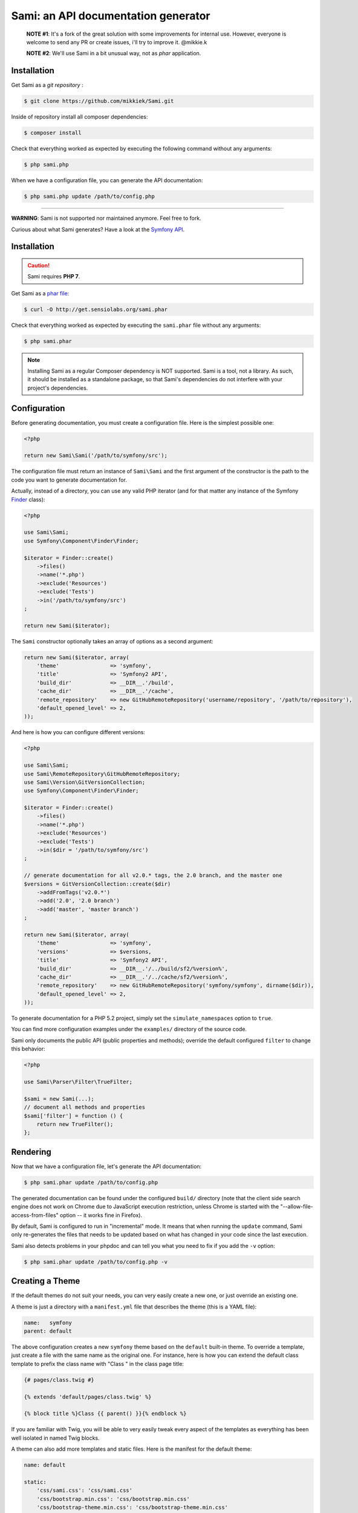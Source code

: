Sami: an API documentation generator
====================================

.. pull-quote::

    **NOTE #1**:
    It's a fork of the great solution with some improvements for internal use.
    However, everyone is welcome to send any PR or create issues, i'll try to improve it.
    @mikkie.k

    **NOTE #2**:
    We'll use Sami in a bit unusual way, not as `phar` application. 

.. image:: https://image.prntscr.com/image/Hv4kjj74S1uzqGA5ozocWw.png

Installation
------------

Get Sami as a `git repository` :

.. code-block:: bash

    $ git clone https://github.com/mikkiek/Sami.git
    
Inside of repository install all composer dependencies:

.. code-block:: bash

    $ composer install
    
Check that everything worked as expected by executing the following command without any arguments:

.. code-block:: bash

    $ php sami.php
    
When we have a configuration file, you can generate the API documentation:

.. code-block:: bash

    $ php sami.php update /path/to/config.php

====================================

**WARNING**: Sami is not supported nor maintained anymore. Feel free to fork.

Curious about what Sami generates? Have a look at the `Symfony API`_.

Installation
------------

.. caution::

    Sami requires **PHP 7**.

Get Sami as a `phar file`_:

.. code-block:: bash

    $ curl -O http://get.sensiolabs.org/sami.phar

Check that everything worked as expected by executing the ``sami.phar`` file
without any arguments:

.. code-block:: bash

    $ php sami.phar

.. note::

    Installing Sami as a regular Composer dependency is NOT supported. Sami is
    a tool, not a library. As such, it should be installed as a standalone
    package, so that Sami's dependencies do not interfere with your project's
    dependencies.

Configuration
-------------

Before generating documentation, you must create a configuration file. Here is
the simplest possible one:

.. code-block:: php

    <?php

    return new Sami\Sami('/path/to/symfony/src');

The configuration file must return an instance of ``Sami\Sami`` and the first
argument of the constructor is the path to the code you want to generate
documentation for.

Actually, instead of a directory, you can use any valid PHP iterator (and for
that matter any instance of the Symfony `Finder`_ class):

.. code-block:: php

    <?php

    use Sami\Sami;
    use Symfony\Component\Finder\Finder;

    $iterator = Finder::create()
        ->files()
        ->name('*.php')
        ->exclude('Resources')
        ->exclude('Tests')
        ->in('/path/to/symfony/src')
    ;

    return new Sami($iterator);

The ``Sami`` constructor optionally takes an array of options as a second
argument:

.. code-block:: php

    return new Sami($iterator, array(
        'theme'                => 'symfony',
        'title'                => 'Symfony2 API',
        'build_dir'            => __DIR__.'/build',
        'cache_dir'            => __DIR__.'/cache',
        'remote_repository'    => new GitHubRemoteRepository('username/repository', '/path/to/repository'),
        'default_opened_level' => 2,
    ));

And here is how you can configure different versions:

.. code-block:: php

    <?php

    use Sami\Sami;
    use Sami\RemoteRepository\GitHubRemoteRepository;
    use Sami\Version\GitVersionCollection;
    use Symfony\Component\Finder\Finder;

    $iterator = Finder::create()
        ->files()
        ->name('*.php')
        ->exclude('Resources')
        ->exclude('Tests')
        ->in($dir = '/path/to/symfony/src')
    ;

    // generate documentation for all v2.0.* tags, the 2.0 branch, and the master one
    $versions = GitVersionCollection::create($dir)
        ->addFromTags('v2.0.*')
        ->add('2.0', '2.0 branch')
        ->add('master', 'master branch')
    ;

    return new Sami($iterator, array(
        'theme'                => 'symfony',
        'versions'             => $versions,
        'title'                => 'Symfony2 API',
        'build_dir'            => __DIR__.'/../build/sf2/%version%',
        'cache_dir'            => __DIR__.'/../cache/sf2/%version%',
        'remote_repository'    => new GitHubRemoteRepository('symfony/symfony', dirname($dir)),
        'default_opened_level' => 2,
    ));

To generate documentation for a PHP 5.2 project, simply set the
``simulate_namespaces`` option to ``true``.

You can find more configuration examples under the ``examples/`` directory of
the source code.

Sami only documents the public API (public properties and methods); override
the default configured ``filter`` to change this behavior:

.. code-block:: php

    <?php

    use Sami\Parser\Filter\TrueFilter;

    $sami = new Sami(...);
    // document all methods and properties
    $sami['filter'] = function () {
        return new TrueFilter();
    };

Rendering
---------

Now that we have a configuration file, let's generate the API documentation:

.. code-block:: bash

    $ php sami.phar update /path/to/config.php

The generated documentation can be found under the configured ``build/``
directory (note that the client side search engine does not work on Chrome due
to JavaScript execution restriction, unless Chrome is started with the
"--allow-file-access-from-files" option -- it works fine in Firefox).

By default, Sami is configured to run in "incremental" mode. It means that when
running the ``update`` command, Sami only re-generates the files that needs to
be updated based on what has changed in your code since the last execution.

Sami also detects problems in your phpdoc and can tell you what you need to fix
if you add the ``-v`` option:

.. code-block:: bash

    $ php sami.phar update /path/to/config.php -v

Creating a Theme
----------------

If the default themes do not suit your needs, you can very easily create a new
one, or just override an existing one.

A theme is just a directory with a ``manifest.yml`` file that describes the
theme (this is a YAML file):

.. code-block:: yaml

    name:   symfony
    parent: default

The above configuration creates a new ``symfony`` theme based on the
``default`` built-in theme. To override a template, just create a file with
the same name as the original one. For instance, here is how you can extend the
default class template to prefix the class name with "Class " in the class page
title:

.. code-block:: jinja

    {# pages/class.twig #}

    {% extends 'default/pages/class.twig' %}

    {% block title %}Class {{ parent() }}{% endblock %}

If you are familiar with Twig, you will be able to very easily tweak every
aspect of the templates as everything has been well isolated in named Twig
blocks.

A theme can also add more templates and static files. Here is the manifest for
the default theme:

.. code-block:: yaml

    name: default

    static:
        'css/sami.css': 'css/sami.css'
        'css/bootstrap.min.css': 'css/bootstrap.min.css'
        'css/bootstrap-theme.min.css': 'css/bootstrap-theme.min.css'
        'fonts/glyphicons-halflings-regular.eot': 'fonts/glyphicons-halflings-regular.eot'
        'fonts/glyphicons-halflings-regular.svg': 'fonts/glyphicons-halflings-regular.svg'
        'fonts/glyphicons-halflings-regular.ttf': 'fonts/glyphicons-halflings-regular.ttf'
        'fonts/glyphicons-halflings-regular.woff': 'fonts/glyphicons-halflings-regular.woff'
        'js/bootstrap.min.js': 'js/bootstrap.min.js'
        'js/jquery-1.11.1.min.js': 'js/jquery-1.11.1.min.js'
        'js/handlebars.min.js': 'js/handlebars.min.js'
        'js/typeahead.min.js': 'js/typeahead.min.js'

    global:
        'index.twig':      'index.html'
        'doc-index.twig':  'doc-index.html'
        'namespaces.twig': 'namespaces.html'
        'classes.twig':    'classes.html'
        'interfaces.twig': 'interfaces.html'
        'traits.twig':     'traits.html'
        'opensearch.twig': 'opensearch.xml'
        'search.twig':     'search.html'
        'sami.js.twig':    'sami.js'

    namespace:
        'namespace.twig': '%s.html'

    class:
        'class.twig': '%s.html'


Files are contained into sections, depending on how Sami needs to treat them:

* ``static``: Files are copied as is (for assets like images, stylesheets, or
  JavaScript files);

* ``global``: Templates that do not depend on the current class context;

* ``namespace``: Templates that should be generated for every namespace;

* ``class``: Templates that should be generated for every class.

.. _Symfony API: http://api.symfony.com/
.. _phar file:   http://get.sensiolabs.org/sami.phar
.. _Finder:      http://symfony.com/doc/current/components/finder.html

Search Index
~~~~~~~~~~~~

The autocomplete and search functionality of Sami is provided through a
search index that is generated based on the classes, namespaces, interfaces,
and traits of a project. You can customize the search index by overriding the
``search_index_extra`` block of ``sami.js.twig``.

The ``search_index_extra`` allows you to extend the default theme and add more
entries to the index. For example, some projects implement magic methods that
are dynamically generated at runtime. You might wish to document these methods
while generating API documentation and add them to the search index.

Each entry in the search index is a JavaScript object that contains the
following keys:

type
    The type associated with the entry. Built-in types are "Class",
    "Namespace", "Interface", "Trait". You can add additional types specific
    to an application, and the type information will appear next to the search
    result.

name
    The name of the entry. This is the element in the index that is searchable
    (e.g., class name, namespace name, etc).

fromName
    The parent of the element (if any). This can be used to provide context for
    the entry. For example, the fromName of a class would be the namespace of
    the class.

fromLink
    The link to the parent of the entry (if any). This is used to link a child
    to a parent. For example, this would be a link from a class to the class
    namespace.

doc
    A short text description of the entry.

One such example of when overriding the index is useful could be documenting
dynamically generated API operations of a web service client. Here's a simple
example that adds dynamically generated API operations for a web service client
to the search index:

.. code-block:: jinja

    {% extends "default/sami.js.twig" %}

    {% block search_index_extra %}
        {% for operation in operations -%}
            {"type": "Operation", "link": "{{ operation.path }}", "name": "{{ operation.name }}", "doc": "{{ operation.doc }}"},
        {%- endfor %}
    {% endblock %}

This example assumes that the template has a variable ``operations`` available
which contains an array of operations.

.. note::

    Always include a trailing comma for each entry you add to the index. Sami
    will take care of ensuring that trailing commas are handled properly.
